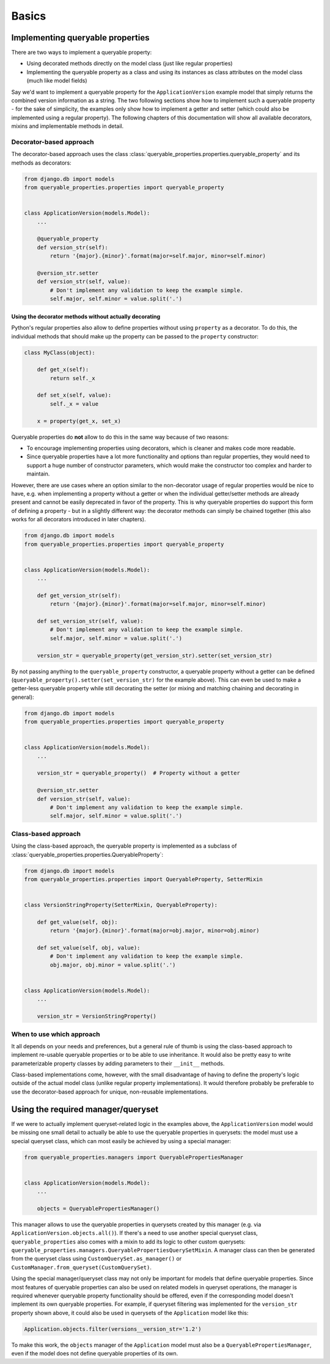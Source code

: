 Basics
======

Implementing queryable properties
---------------------------------

There are two ways to implement a queryable property:

- Using decorated methods directly on the model class (just like regular properties)
- Implementing the queryable property as a class and using its instances as class attributes on the model class (much
  like model fields)

Say we'd want to implement a queryable property for the ``ApplicationVersion`` example model that simply returns the
combined version information as a string.
The two following sections show how to implement such a queryable property - for the sake of simplicity, the examples
only show how to implement a getter and setter (which could also be implemented using a regular property).
The following chapters of this documentation will show all available decorators, mixins and implementable methods in
detail.

Decorator-based approach
^^^^^^^^^^^^^^^^^^^^^^^^

The decorator-based approach uses the class :class:`queryable_properties.properties.queryable_property` and its methods
as decorators:

.. code-block:: python

    from django.db import models
    from queryable_properties.properties import queryable_property


    class ApplicationVersion(models.Model):
        ...

        @queryable_property
        def version_str(self):
            return '{major}.{minor}'.format(major=self.major, minor=self.minor)

        @version_str.setter
        def version_str(self, value):
            # Don't implement any validation to keep the example simple.
            self.major, self.minor = value.split('.')

Using the decorator methods without actually decorating
"""""""""""""""""""""""""""""""""""""""""""""""""""""""

Python's regular properties also allow to define properties without using ``property`` as a decorator.
To do this, the individual methods that should make up the property can be passed to the ``property`` constructor:

.. code-block:: python

    class MyClass(object):

        def get_x(self):
            return self._x

        def set_x(self, value):
            self._x = value

        x = property(get_x, set_x)

Queryable properties do **not** allow to do this in the same way because of two reasons:

- To encourage implementing properties using decorators, which is cleaner and makes code more readable.
- Since queryable properties have a lot more functionality and options than regular properties, they would need to
  support a huge number of constructor parameters, which would make the constructor too complex and harder to maintain.
  
However, there are use cases where an option similar to the non-decorator usage of regular properties would be nice to
have, e.g. when implementing a property without a getter or when the individual getter/setter methods are already
present and cannot be easily deprecated in favor of the property.
This is why queryable properties do support this form of defining a property - but in a slightly different way: the
decorator methods can simply be chained together (this also works for all decorators introduced in later chapters).

.. code-block:: python

    from django.db import models
    from queryable_properties.properties import queryable_property


    class ApplicationVersion(models.Model):
        ...

        def get_version_str(self):
            return '{major}.{minor}'.format(major=self.major, minor=self.minor)

        def set_version_str(self, value):
            # Don't implement any validation to keep the example simple.
            self.major, self.minor = value.split('.')

        version_str = queryable_property(get_version_str).setter(set_version_str)

By not passing anything to the ``queryable_property`` constructor, a queryable property without a getter can be defined
(``queryable_property().setter(set_version_str)`` for the example above).
This can even be used to make a getter-less queryable property while still decorating the setter (or mixing and
matching chaining and decorating in general):

.. code-block:: python

    from django.db import models
    from queryable_properties.properties import queryable_property


    class ApplicationVersion(models.Model):
        ...

        version_str = queryable_property()  # Property without a getter

        @version_str.setter
        def version_str(self, value):
            # Don't implement any validation to keep the example simple.
            self.major, self.minor = value.split('.')

Class-based approach
^^^^^^^^^^^^^^^^^^^^

Using the class-based approach, the queryable property is implemented as a subclass of
:class:`queryable_properties.properties.QueryableProperty`:

.. code-block:: python

    from django.db import models
    from queryable_properties.properties import QueryableProperty, SetterMixin


    class VersionStringProperty(SetterMixin, QueryableProperty):

        def get_value(self, obj):
            return '{major}.{minor}'.format(major=obj.major, minor=obj.minor)

        def set_value(self, obj, value):
            # Don't implement any validation to keep the example simple.
            obj.major, obj.minor = value.split('.')


    class ApplicationVersion(models.Model):
        ...

        version_str = VersionStringProperty()

When to use which approach
^^^^^^^^^^^^^^^^^^^^^^^^^^

It all depends on your needs and preferences, but a general rule of thumb is using the class-based approach to 
implement re-usable queryable properties or to be able to use inheritance.
It would also be pretty easy to write parameterizable property classes by adding parameters to their ``__init__``
methods.

Class-based implementations come, however, with the small disadvantage of having to define the property's logic outside
of the actual model class (unlike regular property implementations).
It would therefore probably be preferable to use the decorator-based approach for unique, non-reusable implementations.

Using the required manager/queryset
-----------------------------------

If we were to actually implement queryset-related logic in the examples above, the ``ApplicationVersion`` model would
be missing one small detail to actually be able to use the queryable properties in querysets: the model must use a
special queryset class, which can most easily be achieved by using a special manager:

.. code-block:: python

    from queryable_properties.managers import QueryablePropertiesManager


    class ApplicationVersion(models.Model):
        ...

        objects = QueryablePropertiesManager()

This manager allows to use the queryable properties in querysets created by this manager (e.g. via
``ApplicationVersion.objects.all()``).
If there's a need to use another special queryset class, ``queryable_properties`` also comes with a mixin to add its
logic to other custom querysets: ``queryable_properties.managers.QueryablePropertiesQuerySetMixin``.
A manager class can then be generated from the queryset class using ``CustomQuerySet.as_manager()`` or
``CustomManager.from_queryset(CustomQuerySet)``.

Using the special manager/queryset class may not only be important for models that define queryable properties.
Since most features of queryable properties can also be used on related models in queryset operations, the manager is
required whenever queryable property functionality should be offered, even if the corresponding model doesn't implement
its own queryable properties.
For example, if queryset filtering was implemented for the ``version_str`` property shown above, it could also be used
in querysets of the ``Application`` model like this:

.. code-block:: python

    Application.objects.filter(versions__version_str='1.2')

To make this work, the ``objects`` manager of the ``Application`` model must also be a ``QueryablePropertiesManager``,
even if the model does not define queryable properties of its own.
